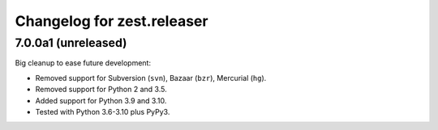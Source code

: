 Changelog for zest.releaser
===========================

7.0.0a1 (unreleased)
--------------------

Big cleanup to ease future development:

- Removed support for Subversion (``svn``), Bazaar (``bzr``), Mercurial (``hg``).

- Removed support for Python 2 and 3.5.

- Added support for Python 3.9 and 3.10.

- Tested with Python 3.6-3.10 plus PyPy3.


.. # Note: for older changes see ``doc/sources/changelog.rst``.
